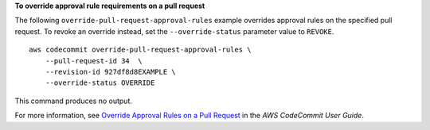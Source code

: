 **To override approval rule requirements on a pull request**

The following ``override-pull-request-approval-rules`` example overrides approval rules on the specified pull request. To revoke an override instead, set the ``--override-status`` parameter value to ``REVOKE``. ::

    aws codecommit override-pull-request-approval-rules \
        --pull-request-id 34  \
        --revision-id 927df8d8EXAMPLE \
        --override-status OVERRIDE

This command produces no output.

For more information, see `Override Approval Rules on a Pull Request <https://docs.aws.amazon.com/codecommit/latest/userguide/how-to-override-approval-rules.html#override-approval-rules>`__ in the *AWS CodeCommit User Guide*.
